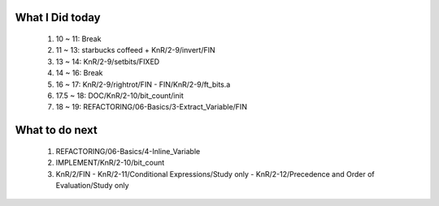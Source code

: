 What I Did today
----------------
   1. 10 ~ 11: Break
   #. 11 ~ 13: starbucks coffeed + KnR/2-9/invert/FIN 
   #. 13 ~ 14: KnR/2-9/setbits/FIXED
   #. 14 ~ 16: Break
   #. 16 ~ 17: KnR/2-9/rightrot/FIN
      - FIN/KnR/2-9/ft_bits.a
   #. 17.5 ~ 18: DOC/KnR/2-10/bit_count/init
   #. 18 ~ 19: REFACTORING/06-Basics/3-Extract_Variable/FIN

What to do next
---------------
   1. REFACTORING/06-Basics/4-Inline_Variable
   #. IMPLEMENT/KnR/2-10/bit_count
   #. KnR/2/FIN
      - KnR/2-11/Conditional Expressions/Study only
      - KnR/2-12/Precedence and Order of Evaluation/Study only

